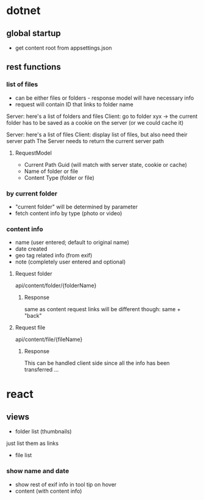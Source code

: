 * dotnet
** global startup
+ get content root from appsettings.json

** rest functions
*** list of files
+ can be either files or folders - response model will have necessary info
+ request will contain ID that links to folder name

Server: here's a list of folders and files
Client: go to folder xyx -> the current folder has to be saved as a cookie on the server
(or we could cache it)

Server: here's a list of files
Client: display list of files, but also need their server path 
The Server needs to return the current server path
**** RequestModel
+ Current Path Guid (will match with server state, cookie or cache)
+ Name of folder or file
+ Content Type (folder or file)
*** by current folder
+ "current folder" will be determined by parameter
+ fetch content info by type (photo or video)
*** content info
+ name (user entered; default to original name)
+ date created
+ geo tag related info (from exif)
+ note (completely user entered and optional)

**** Request folder
 api/content/folder/{folderName}
***** Response
same as content request
links will be different though: same + "back"
**** Request file
api/content/file/{fileName}
***** Response
This can be handled client side since all the info has been transferred ...

* react
** views
+ folder list (thumbnails)
just list them as links
+ file list
*** show name and date
+ show rest of exif info in tool tip on hover
+ content (with content info)
